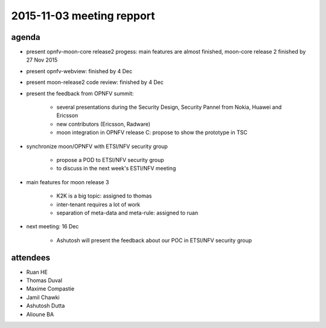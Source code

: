2015-11-03 meeting repport
==========================

agenda
------

* present opnfv-moon-core release2 progess: main features are almost finished, moon-core release 2 finished by 27 Nov 2015

* present opnfv-webview: finished by 4 Dec

* present moon-release2 code review: finished by 4 Dec

* present the feedback from OPNFV summit:

    + several presentations during the Security Design, Security Pannel from Nokia, Huawei and Ericsson

    + new contributors (Ericsson, Radware)

    + moon integration in OPNFV release C: propose to show the prototype in TSC

* synchronize moon/OPNFV with ETSI/NFV security group

    + propose a POD to ETSI/NFV security group

    + to discuss in the next week's ESTI/NFV meeting

* main features for moon release 3

    + K2K is a big topic: assigned to thomas

    + inter-tenant requires a lot of work

    + separation of meta-data and meta-rule: assigned to ruan

* next meeting: 16 Dec

    + Ashutosh will present the feedback about our POC in ETSI/NFV security group


attendees
---------

* Ruan HE

* Thomas Duval

* Maxime Compastie

* Jamil Chawki

* Ashutosh Dutta

* Alioune BA
